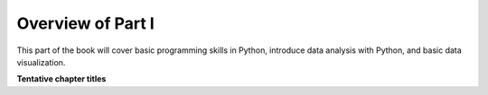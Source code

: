 Overview of Part I
==================

This part of the book will cover basic programming skills in Python, introduce data analysis with Python, and basic data visualization.

**Tentative chapter titles**


..
    .. toctree::
        :maxdepth: 1
        :caption: Chapters in this part:

        chapter-01/index
        chapter-02/index
        chapter-03/index
        chapter-04/index

